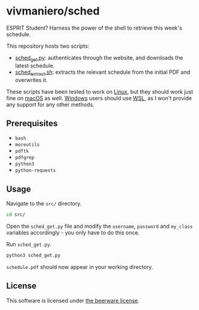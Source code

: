 * vivmaniero/sched

ESPRIT Student? Harness the power of the shell to retrieve this week's schedule.

This repository hosts two scripts:
- [[file:src/sched_get.py][sched_get.py]]: authenticates through the website, and downloads the latest schedule.
- [[file:src/sched_extract.sh][sched_extract.sh]]: extracts the relevant schedule from the initial PDF and overwrites it.

These scripts have been tested to work on _Linux_, but they should
work just fine on _macOS_ as well. _Windows_ users should use [[https://docs.microsoft.com/en-us/windows/wsl/install][WSL]], as
I won't provide any support for any other methods.

** Prerequisites

+ =bash=
+ =moreutils=
+ =pdftk=
+ =pdfgrep=
+ =python3=
+ =python-requests=

** Usage

Navigate to the =src/= directory.
#+begin_src sh
cd src/
#+end_src

Open the =sched_get.py= file and modify the =username=, =password= and
=my_class= variables accordingly - you only have to do this once.

Run =sched_get.py=.
#+begin_src sh
python3 sched_get.py
#+end_src

=schedule.pdf= should now appear in your working directory.

** License

This software is licensed under [[file:LICENSE][the beerware license]].
